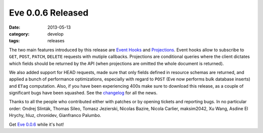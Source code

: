 Eve 0.0.6 Released
==================

:date: 2013-05-13
:category: develop
:tags: releases

The two main features introduced by this release are `Event Hooks`_ and
`Projections`_. Event hooks allow to subscribe to ``GET``, ``POST``, ``PATCH``,
``DELETE`` requests with mutiple callbacks. Projections are conditional queries
where the client dictates which fields should be returned by the API (when
projections are omitted the whole document is returned). 

We also added support for HEAD requests, made sure that only fields defined in
resource schemas are returned, and applied a bunch of performance
optimizations, especially with regard to ``POST`` (Eve now performs bulk
database inserts) and ``ETag`` computation.  Also, if you have been
experiencing 400s make sure to download this release, as a couple of
significant bugs have been squashed. See the changelog_ for all the news.

Thanks to all the people who contributed either with patches or by opening
tickets and reporting bugs. In no particular order: Ondrej Slinták, Thomas
Sileo, Tomasz Jezierski, Nicolas Bazire, Nicola Carlier, maksim2042, Xu Wang,
Asdine El Hrychy, hluz, chronidev, Gianfranco Palumbo.

Get `Eve 0.0.6`_ while it's hot!

.. _`Event Hooks`: http://python-eve.org/features.html#event-hooks
.. _Projections: http://python-eve.org/features.html#projections
.. _changelog: https://github.com/nicolaiarocci/eve/blob/develop/CHANGES
.. _`Eve 0.0.6`: https://crate.io/packages/Eve/
